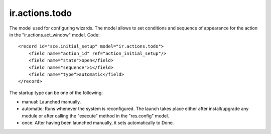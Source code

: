ir.actions.todo
===============

The model used for configuring wizards. 
The model allows to set conditions and sequence of appearance for the action in the "ir.actions.act_window" model.
Code::

        <record id="sce.initial_setup" model="ir.actions.todo">
            <field name="action_id" ref="action_initial_setup"/>
            <field name="state">open</field>
            <field name="sequence">1</field>
            <field name="type">automatic</field>
        </record>

The startup type can be one of the following:

* manual: Launched manually.
* automatic: Runs whenever the system is reconfigured. The launch takes place either after install/upgrade any module
  or after calling the "execute" method in the "res.config" model.
* once: After having been launched manually, it sets automatically to Done.
